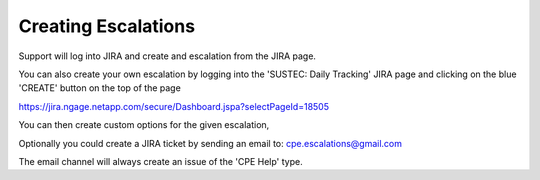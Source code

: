 Creating Escalations 
===========================

Support will log into JIRA and create and escalation from the JIRA page. 

You can also create your own escalation by logging into the 'SUSTEC: Daily Tracking' JIRA page and clicking on the blue 'CREATE' button on the top of the page 

https://jira.ngage.netapp.com/secure/Dashboard.jspa?selectPageId=18505

.. image:: dashboard.png 

You can then create custom options for the given escalation, 

.. image:: createE.png 

Optionally you could create a JIRA ticket by sending an email to: cpe.escalations@gmail.com

The email channel will always create an issue of the 'CPE Help' type. 





